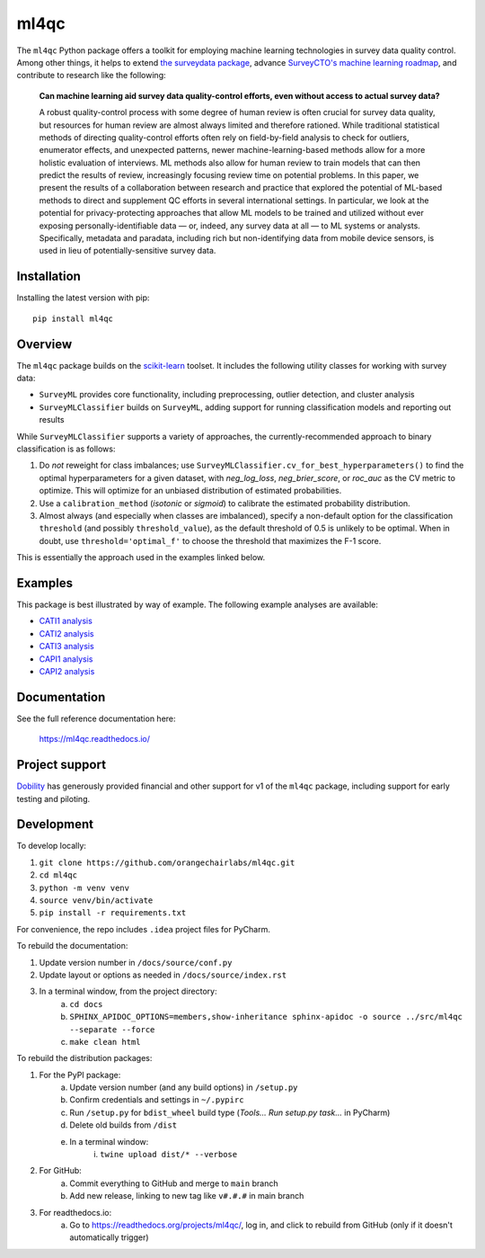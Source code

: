 =====
ml4qc
=====

The ``ml4qc`` Python package offers a toolkit for employing machine learning technologies
in survey data quality control. Among other things, it helps to extend
`the surveydata package <https://github.com/orangechairlabs/py-surveydata>`_, advance `SurveyCTO's
machine learning roadmap <https://www.surveycto.com/blog/machine-learning-for-quality-control/>`_,
and contribute to research like the following:

    **Can machine learning aid survey data quality-control efforts, even without access to actual
    survey data?**

    A robust quality-control process with some degree of human review is often crucial for survey
    data quality, but resources for human review are almost always limited and therefore rationed.
    While traditional statistical methods of directing quality-control efforts often rely on
    field-by-field analysis to check for outliers, enumerator effects, and unexpected patterns,
    newer machine-learning-based methods allow for a more holistic evaluation of interviews. ML
    methods also allow for human review to train models that can then predict the results of
    review, increasingly focusing review time on potential problems. In this paper, we present the
    results of a collaboration between research and practice that explored the potential of
    ML-based methods to direct and supplement QC efforts in several international settings. In
    particular, we look at the potential for privacy-protecting approaches that allow ML models to
    be trained and utilized without ever exposing personally-identifiable data — or, indeed, any
    survey data at all — to ML systems or analysts. Specifically, metadata and paradata, including
    rich but non-identifying data from mobile device sensors, is used in lieu of
    potentially-sensitive survey data.

Installation
------------

Installing the latest version with pip::

    pip install ml4qc

Overview
--------

The ``ml4qc`` package builds on the `scikit-learn <https://scikit-learn.org/>`_ toolset. It includes the following
utility classes for working with survey data:

* ``SurveyML`` provides core functionality, including preprocessing, outlier detection, and cluster analysis
* ``SurveyMLClassifier`` builds on ``SurveyML``, adding support for running classification models and reporting out results

While ``SurveyMLClassifier`` supports a variety of approaches, the currently-recommended
approach to binary classification is as follows:

1. Do *not* reweight for class imbalances; use
   ``SurveyMLClassifier.cv_for_best_hyperparameters()`` to find the optimal hyperparameters
   for a given dataset, with *neg_log_loss*, *neg_brier_score*, or *roc_auc* as the CV metric
   to optimize. This will optimize for an unbiased distribution of estimated probabilities.
2. Use a ``calibration_method`` (*isotonic* or *sigmoid*) to calibrate the estimated
   probability distribution.
3. Almost always (and especially when classes are imbalanced), specify a non-default option
   for the classification ``threshold`` (and possibly ``threshold_value``), as the
   default threshold of 0.5 is unlikely to be optimal. When in doubt, use
   ``threshold='optimal_f'`` to choose the threshold that maximizes the F-1 score.

This is essentially the approach used in the examples linked below.

Examples
--------

This package is best illustrated by way of example. The following example analyses are available:

* `CATI1 analysis <https://github.com/orangechairlabs/ml4qc/blob/main/src/ml4qc-cati1-example.ipynb>`_
* `CATI2 analysis <https://github.com/orangechairlabs/ml4qc/blob/main/src/ml4qc-cati2-example.ipynb>`_
* `CATI3 analysis <https://github.com/orangechairlabs/ml4qc/blob/main/src/ml4qc-cati3-example.ipynb>`_
* `CAPI1 analysis <https://github.com/orangechairlabs/ml4qc/blob/main/src/ml4qc-capi1-example.ipynb>`_
* `CAPI2 analysis <https://github.com/orangechairlabs/ml4qc/blob/main/src/ml4qc-capi2-example.ipynb>`_

Documentation
-------------

See the full reference documentation here:

    https://ml4qc.readthedocs.io/

Project support
---------------

`Dobility <https://www.surveycto.com/>`_ has generously provided financial and other support for v1 of the ``ml4qc``
package, including support for early testing and piloting.

Development
-----------

To develop locally:

#. ``git clone https://github.com/orangechairlabs/ml4qc.git``
#. ``cd ml4qc``
#. ``python -m venv venv``
#. ``source venv/bin/activate``
#. ``pip install -r requirements.txt``

For convenience, the repo includes ``.idea`` project files for PyCharm.

To rebuild the documentation:

#. Update version number in ``/docs/source/conf.py``
#. Update layout or options as needed in ``/docs/source/index.rst``
#. In a terminal window, from the project directory:
    a. ``cd docs``
    b. ``SPHINX_APIDOC_OPTIONS=members,show-inheritance sphinx-apidoc -o source ../src/ml4qc --separate --force``
    c. ``make clean html``

To rebuild the distribution packages:

#. For the PyPI package:
    a. Update version number (and any build options) in ``/setup.py``
    b. Confirm credentials and settings in ``~/.pypirc``
    c. Run ``/setup.py`` for ``bdist_wheel`` build type (*Tools... Run setup.py task...* in PyCharm)
    d. Delete old builds from ``/dist``
    e. In a terminal window:
        i. ``twine upload dist/* --verbose``
#. For GitHub:
    a. Commit everything to GitHub and merge to ``main`` branch
    b. Add new release, linking to new tag like ``v#.#.#`` in main branch
#. For readthedocs.io:
    a. Go to https://readthedocs.org/projects/ml4qc/, log in, and click to rebuild from GitHub (only if it doesn't automatically trigger)
